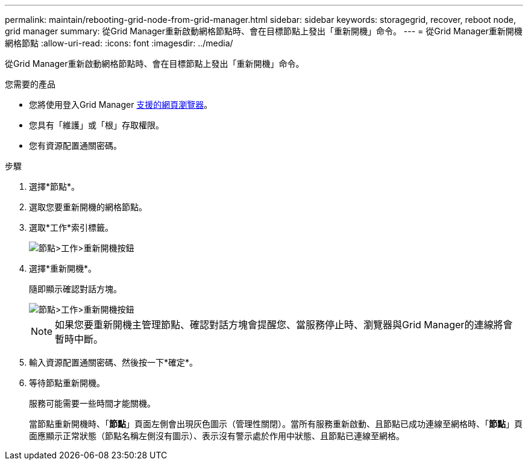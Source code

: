 ---
permalink: maintain/rebooting-grid-node-from-grid-manager.html 
sidebar: sidebar 
keywords: storagegrid, recover, reboot node, grid manager 
summary: 從Grid Manager重新啟動網格節點時、會在目標節點上發出「重新開機」命令。 
---
= 從Grid Manager重新開機網格節點
:allow-uri-read: 
:icons: font
:imagesdir: ../media/


[role="lead"]
從Grid Manager重新啟動網格節點時、會在目標節點上發出「重新開機」命令。

.您需要的產品
* 您將使用登入Grid Manager xref:../admin/web-browser-requirements.adoc[支援的網頁瀏覽器]。
* 您具有「維護」或「根」存取權限。
* 您有資源配置通關密碼。


.步驟
. 選擇*節點*。
. 選取您要重新開機的網格節點。
. 選取*工作*索引標籤。
+
image::../media/maintenance_mode.png[節點>工作>重新開機按鈕]

. 選擇*重新開機*。
+
隨即顯示確認對話方塊。

+
image::../media/nodes_tasks_reboot.png[節點>工作>重新開機按鈕]

+

NOTE: 如果您要重新開機主管理節點、確認對話方塊會提醒您、當服務停止時、瀏覽器與Grid Manager的連線將會暫時中斷。

. 輸入資源配置通關密碼、然後按一下*確定*。
. 等待節點重新開機。
+
服務可能需要一些時間才能關機。

+
當節點重新開機時、「*節點*」頁面左側會出現灰色圖示（管理性關閉）。當所有服務重新啟動、且節點已成功連線至網格時、「*節點*」頁面應顯示正常狀態（節點名稱左側沒有圖示）、表示沒有警示處於作用中狀態、且節點已連線至網格。


